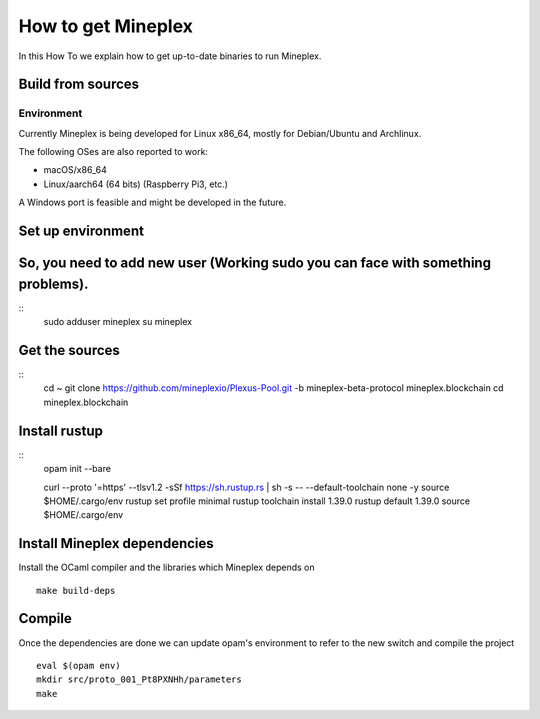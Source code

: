 .. _howtoget:

How to get Mineplex
================

In this How To we explain how to get up-to-date binaries to run Mineplex.

Build from sources
------------------

Environment
~~~~~~~~~~~

Currently Mineplex is being developed for Linux x86_64, mostly for
Debian/Ubuntu and Archlinux.

The following OSes are also reported to work:

- macOS/x86_64
- Linux/aarch64 (64 bits) (Raspberry Pi3, etc.)

A Windows port is feasible and might be developed in the future.

Set up environment
------------------

.. code-block:: shell
   sudo apt install -y rsync git m4 build-essential patch unzip wget pkg-config libgmp-dev libev-dev libhidapi-dev libffi-dev opam jq
   add-apt-repository ppa:avsm/ppa
   apt update
   apt install opam


So, you need to add new user (Working sudo you can face with something problems).
---------------------------------------------------------------------------------

::
   sudo adduser mineplex
   su mineplex

Get the sources
---------------

::
   cd ~
   git clone https://github.com/mineplexio/Plexus-Pool.git -b mineplex-beta-protocol mineplex.blockchain
   cd mineplex.blockchain


Install rustup
--------------

::
   opam init --bare
    
   curl --proto '=https' --tlsv1.2 -sSf https://sh.rustup.rs | sh -s -- --default-toolchain none -y
   source $HOME/.cargo/env
   rustup set profile minimal
   rustup toolchain install 1.39.0
   rustup default 1.39.0
   source $HOME/.cargo/env


Install Mineplex dependencies
--------------------------

Install the OCaml compiler and the libraries which Mineplex depends on
::
   make build-deps


Compile
-------

Once the dependencies are done we can update opam's environment to
refer to the new switch and compile the project
::
   eval $(opam env)
   mkdir src/proto_001_Pt8PXNHh/parameters
   make
